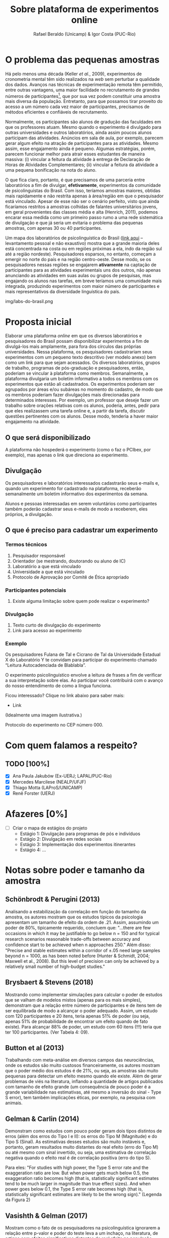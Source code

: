 #+TITLE: Sobre plataforma de experimentos online
#+AUTHOR: Rafael Beraldo (Unicamp) & Igor Costa (PUC-Rio)

* O problema das pequenas amostras

Há pelo menos uma década (Keller /et al./, 2009), experimentos de cronometria mental têm sido realizados na /web/ sem perturbar a qualidade dos dados. Avanços nas técnicas de experimentação remota têm permitido, entre outras vantagens, uma maior facilidade no recrutamento de grandes números de participantes[fn:1], que por sua vez podem constituir uma amostra mais diversa da população. Entretanto, para que possamos tirar proveito do acesso a um número cada vez maior de participantes, precisamos de métodos eficientes e confiáveis de recrutamento.

Normalmente, os participantes são alunos de gradução das faculdades em que os professores atuam. Mesmo quando o experimento é divulgado para outras universidades e outros laboratórios, ainda assim poucos alunos participam das atividades. Anúncios em sala de aula, por exemplo, parecem gerar algum efeito na atração de participantes para as atividades. Mesmo assim, esse engajamento ainda é pequeno. Algumas estratégias, porém, parecem funcionar melhor para atrair esses estudantes de maneira massiva: (i) vincular a feitura da atividade à entrega de Declaração de Horas de Atividades Complementares; (ii) vincular a feitura da atividade a uma pequena bonificação na nota do aluno.

O que fica claro, portanto, é que precisamos de uma parceria entre laboratórios a fim de divulgar, *efetivamente*, experimentos da comunidade de psicolinguistas do Brasil. Com isso, teríamos amostras maiores, obtidas mais rapidamente e não restrita apenas à área/região em que o pesquisador está vinculado. Apesar de esse não ser o cenário perfeito, visto que ainda ficaríamos restritos a amostras colhidas de falantes universitários jovens, em geral provenientes das classes média e alta (Henrich, 2011), podemos encarar essa medida como um primeiro passo rumo a uma rede sistemática de divulgação e que já seria um evitaria o problema das pequenas amostras, com apenas 30 ou 40 participantes.

Um mapa dos laboratórios de psicolinguística do Brasil ([[https://igordeo-costa.github.io/about/][link aqui]] – levantamento pessoal e não exaustivo) mostra que a grande maioria deles está concentrada na costa ou em regiões próximas a ela, indo da região sul até a região nordeste). Pesquisadores esparsos, no entanto, começam a emergir no norte do país e na região centro-oeste. Desse modo, se os pesquisadores nessas regiões se engajarem *ativamente* na captação de participantes para as atividades experimentais uns dos outros, não apenas anunciando as atividades em suas aulas ou grupos de pesquisas, mas engajando os alunos nas tarefas, em breve teríamos uma comunidade mais integrada, produzindo experimentos com maior número de participantes e mais representativos da diversidade linguística do país.

#+caption: Uma visão dos laboratórios e pesquisadores em psicolinguística no Brasil. Confira o mapa no [[https://igordeo-costa.github.io/about/][github.com]]
img/labs-do-brasil.png

[fn:1] Sobre a aplicação de atividades experimentais ter requerido cada vez mais participantes, veja discussão sobre as consequências de estudos /underpowered/, ou seja, com pequenas amostras e a crise de replicabilidade especificamente na psicolinguística em Gelman & Vasishth, 2014. Ver também Schönbrodt & Perugini (2013), Brysbaert & Stevens (2018), Button et al (2013), Gelman & Carlin (2014), dentre outros.

* Proposta inicial

Elaborar uma plataforma /online/ em que os diversos laboratórios e pesquisadores do Brasil possam disponibilizar experimentos a fim de divulgá-los mais amplamente, para fora dos círculos das próprias universidades. Nessa plataforma, os pesquisadores cadastrariam seus experimentos com um pequeno texto descritivo (ver modelo anexo) bem como um link para que sejam acessados. Os diversos laboratórios, grupos de trabalho, programas de pós-graduação e pesquisadores, então, poderiam se vincular à plataforma como membros. Semanalmente, a plataforma divulgaria um boletim informativo a todos os membros com os experimentos que estão ali cadastrados. Os experimentos poderiam ser agrupados por áreas e/ou subáreas no momento do cadastro, de modo que os membros poderiam fazer divulgações mais direcionadas para determinados interesses. Por exemplo, um professor que deseje fazer um trabalho sobre orações relativas com os alunos, poderia, antes, pedir para que eles realizassem uma tarefa online e, a partir da tarefa, discutir questões pertinentes com os alunos. Desse modo, tenderia a haver maior engajamento na atividade.

** O que será disponibilizado

A plataforma não hospederá o experimento (como o faz o PCIbex, por exemplo), mas apenas o link que direciona ao experimento.

** Divulgação

Os pesquisadores e laboratórios interessados cadastrarão seus e-mails e, quando um experimento for cadastrado na plataforma, receberão semanalmente um boletim informativo dos experimentos da semana.

# Isso seria feito semanalmente?

Alunos e pessoas interessadas em serem voluntários como participantes também poderão cadastrar seus e-mails de modo a receberem, eles próprios, a divulgação.

# TODO: adicionar a ideia de que teremos redes sociais para angariar participantes da comunidade em geral.

** O que é preciso para cadastrar um experimento
*** Termos técnicos
1. Pesquisador responsável
2. Orientador (se mestrando, doutorando ou aluno de IC)
3. Laboratório a que está vinculado
4. Universidade a que está vinculado
5. Protocolo de Aprovação por Comitê de Ética apropriado

*** Participantes potenciais
1. Existe alguma limitação sobre quem pode realizar o experimento?

*** Divulgação
1. Texto curto de divulgação do experimento
2. Link para acesso ao experimento

*** Exemplo
Os pesquisadores Fulana de Tal e Cicrano de Tal da Universidade Estadual X do Laboratório Y te convidam para participar do experimento chamado “Leitura Autocadenciada de Blablabla”.

O experimento psicolinguístico envolve a leitura de frases a fim de verificar a sua interpretação sobre elas. Ao participar você contribuirá com o avanço do nosso entendimento de como a língua funciona.

Ficou interessado? Clique no link abaixo para saber mais:
- Link

(Idealmente uma imagem ilustrativa.)

Protocolo do experimento no CEP número 000.

* Com quem falamos a respeito?
** TODO [100%]
- [X] Ana Paula Jakubów (Ex-UERJ; LAPAL/PUC-Rio)
- [X] Mercedes Marcilese (NEALP/UFJF)
- [X] Thiago Motta (LAProS/UNICAMP)
- [X] Renê Forster (UERJ)

* Afazeres [0%]
- [ ] Criar o mapa de estágios do projeto
  - Estágio 1: Divulgação para programas de pós e indivíduos
  - Estágio 2: Divulgação em redes sociais
  - Estágio 3: Implementação dos experimentos itinerantes
  - Estágio 4: …


* Notas sobre poder e tamanho da amostra
** Schönbrodt & Perugini (2013)

Analisando a estabilização da correlação em função do tamanho da amostra, os autores mostram que os estudos típicos da psicologia apresentam um tamanho de efeito da ordem de .21. Assim, assumindo um poder de 80%, tipicamente requerido, concluem que: "...there are few occasions in which it may be justiﬁable to go below n = 150 and for typical research scenarios reasonable trade-offs between accuracy and conﬁdence start to be achieved when n approaches 250." Além disso: "Precise and stable estimates within a corridor of ±.05 need large samples beyond n = 1000, as has been noted before (Hunter & Schmidt, 2004; Maxwell et al., 2008). But this level of precision can only be achieved by a relatively small number of high-budget studies."

** Brysbaert & Stevens (2018)

Mostrando como implementar simulações para calcular o poder de estudos que se valham de modelos mistos (apenas para os mais simples), demonstram que a relação entre número de participantes e de itens tem de ser equilibrada de modo a alcançar o poder adequado. Assim, um estudo com 120 participantes e 20 itens, teria apenas 51% de poder (ou seja, apenas 51% de probabilidade de encontrar um efeito quando de fato existe). Para alcançar 88% de poder, um estudo com 60 itens (!!!) teria que ter 100 participantes. (Ver Tabela 4: 09).

** Button et al (2013)

Trabalhando com meta-análise em diversos campos das neurociências, onde os estudos são muito custosos financeiramente, os autores mostram que o poder médio dos estudos é de 21%, ou seja, as amostras são muito pequenas para detectar um efeito mesmo quando ele existe. Além de gerar problemas de viés na literatura, inflando a quantidade de artigos publicados com tamanho de efeito grande (um consequência de pouco poder é a grande variabilidade nas estimativas, até mesmo a inversão do sinal - Type S error), tem também implicações éticas, por exemplo, na pesquisa com animais.

** Gelman & Carlin (2014)

Demonstram como estudos com pouco poder geram dois tipos distintos de erros (além dos erros do Tipo I e II): os erros do Tipo M (Magnitude) e do Tipo S (Sinal). As estimativas desses estudos são muito instáveis e, portanto, geram resultados muito distantes do real efeito (erro do Tipo M) ou até mesmo com sinal invertido, ou seja, uma estimativa de correlação negativa quando o efeito real é de correlação positiva (erro do tipo S).

Para eles: "For studies with high power, the Type S error rate and the exaggeration ratio are low. But when power gets much below 0.5, the exaggeration ratio becomes high (that is, statistically significant estimates tend to be much larger in magnitude than true
effect sizes). And when power goes below 0.1, the Type S error rate becomes high (that is, statistically significant estimates are likely to be the wrong sign)." (Legenda da Figura 2)

** Vasishth & Gelman (2017)

Mostram como o fato de os pesquisadores na psicolinguística ignorarem a relação entre p-valor e poder do teste leva a um inchaço, na literatura, de artigos com efeitos significativos distantes do real efeito na população, promovendo uma crise de replicabilidade.

Para os autores, "Currently, the replication problems in psycholinguistics are serious. For example, in recent work (Mertzen, Jäger, & Vasishth, 2017) we carried out six replication attempts of two eyetracking experiments published in the Journal of Memory and Language. We were unable to replicate any of the claims in the paper. There is thus an urgent need to attempt to replicate published results, and not just in psycholinguistics."

** Kumle et al. (2021)

Demonstrando como aplicar simulações para calcular poder, os autores mostram diferentes cenários (modelos, tipos de tarefas, etc.) e o tamanho da amostra adequado para alcançar um poder de 80%. Em geral, os valores recomendam cerca de 150 participantes para um poder aproximado de 80% (ver Figuras 6 e 7). Em um caso específico, eles informam sobre a relação entre número de participantes, de itens e poder, usando 100 itens como base:

"Using the data-based estimate, we would test 180 subjects.
However, if the effect would be 15% smaller [...], even 180 subjects would not be enough to ensure adequate power."

** Ver também
- Cohen (1962)
- Sedlmeier & Gigerenzer (1989)
- Matuschek et al. (2017)
- [[https://www.youtube.com/watch?v=r6ZR1VJWOwk&ab_channel=DanielLakens][Lakens, junho 2021. Sample size justification]]

# Local Variables:
# org-footnote-section: nil
# End:
